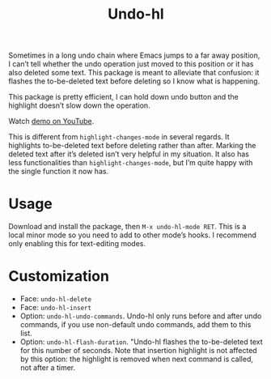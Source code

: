 #+TITLE: Undo-hl

Sometimes in a long undo chain where Emacs jumps to a far away
position, I can’t tell whether the undo operation just moved to this
position or it has also deleted some text. This package is meant to
alleviate that confusion: it flashes the to-be-deleted text before
deleting so I know what is happening.

This package is pretty efficient, I can hold down undo button and the highlight doesn’t slow down the operation.

Watch [[https://youtu.be/enoGj4C5jzI][demo on YouTube]].

This is different from =highlight-changes-mode= in several regards. It highlights to-be-deleted text before deleting rather than after. Marking the deleted text after it’s deleted isn’t very helpful in my situation. It also has less functionalities than =highlight-changes-mode=, but I’m quite happy with the single function it now has.

* Usage

Download and install the package, then =M-x undo-hl-mode RET=. This is a local minor mode so you need to add to other mode’s hooks. I recommend only enabling this for text-editing modes.

* Customization
- Face: =undo-hl-delete=
- Face: =undo-hl-insert=
- Option: =undo-hl-undo-commands=. Undo-hl only runs before and after undo commands, if you use non-default undo commands, add them to this list.
- Option: =undo-hl-flash-duration=. "Undo-hl flashes the to-be-deleted text for this number of seconds. Note that insertion highlight is not affected by this option: the highlight is removed when next command is called, not after a timer.
